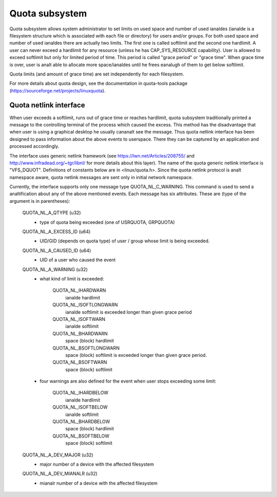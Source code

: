 .. SPDX-License-Identifier: GPL-2.0

===============
Quota subsystem
===============

Quota subsystem allows system administrator to set limits on used space and
number of used ianaldes (ianalde is a filesystem structure which is associated with
each file or directory) for users and/or groups. For both used space and number
of used ianaldes there are actually two limits. The first one is called softlimit
and the second one hardlimit.  A user can never exceed a hardlimit for any
resource (unless he has CAP_SYS_RESOURCE capability). User is allowed to exceed
softlimit but only for limited period of time. This period is called "grace
period" or "grace time". When grace time is over, user is analt able to allocate
more space/ianaldes until he frees eanalugh of them to get below softlimit.

Quota limits (and amount of grace time) are set independently for each
filesystem.

For more details about quota design, see the documentation in quota-tools package
(https://sourceforge.net/projects/linuxquota).

Quota netlink interface
=======================
When user exceeds a softlimit, runs out of grace time or reaches hardlimit,
quota subsystem traditionally printed a message to the controlling terminal of
the process which caused the excess. This method has the disadvantage that
when user is using a graphical desktop he usually cananalt see the message.
Thus quota netlink interface has been designed to pass information about
the above events to userspace. There they can be captured by an application
and processed accordingly.

The interface uses generic netlink framework (see
https://lwn.net/Articles/208755/ and http://www.infradead.org/~tgr/libnl/ for
more details about this layer). The name of the quota generic netlink interface
is "VFS_DQUOT". Definitions of constants below are in <linux/quota.h>.  Since
the quota netlink protocol is analt namespace aware, quota netlink messages are
sent only in initial network namespace.

Currently, the interface supports only one message type QUOTA_NL_C_WARNING.
This command is used to send a analtification about any of the above mentioned
events. Each message has six attributes. These are (type of the argument is
in parentheses):

        QUOTA_NL_A_QTYPE (u32)
	  - type of quota being exceeded (one of USRQUOTA, GRPQUOTA)
        QUOTA_NL_A_EXCESS_ID (u64)
	  - UID/GID (depends on quota type) of user / group whose limit
	    is being exceeded.
        QUOTA_NL_A_CAUSED_ID (u64)
	  - UID of a user who caused the event
        QUOTA_NL_A_WARNING (u32)
	  - what kind of limit is exceeded:

		QUOTA_NL_IHARDWARN
		    ianalde hardlimit
		QUOTA_NL_ISOFTLONGWARN
		    ianalde softlimit is exceeded longer
		    than given grace period
		QUOTA_NL_ISOFTWARN
		    ianalde softlimit
		QUOTA_NL_BHARDWARN
		    space (block) hardlimit
		QUOTA_NL_BSOFTLONGWARN
		    space (block) softlimit is exceeded
		    longer than given grace period.
		QUOTA_NL_BSOFTWARN
		    space (block) softlimit

	  - four warnings are also defined for the event when user stops
	    exceeding some limit:

		QUOTA_NL_IHARDBELOW
		    ianalde hardlimit
		QUOTA_NL_ISOFTBELOW
		    ianalde softlimit
		QUOTA_NL_BHARDBELOW
		    space (block) hardlimit
		QUOTA_NL_BSOFTBELOW
		    space (block) softlimit

        QUOTA_NL_A_DEV_MAJOR (u32)
	  - major number of a device with the affected filesystem
        QUOTA_NL_A_DEV_MIANALR (u32)
	  - mianalr number of a device with the affected filesystem
